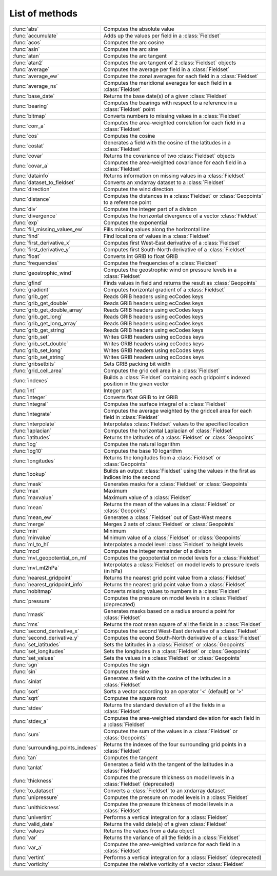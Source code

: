 
List of methods
=================


.. list-table::
    :widths: 20 80
    :header-rows: 0


    * - :func:`abs`
      - Computes the absolute value

    * - :func:`accumulate`
      - Adds up the values per field in a :class:`Fieldset`

    * - :func:`acos`
      - Computes the arc cosine

    * - :func:`asin`
      - Computes the arc sine

    * - :func:`atan`
      - Computes the arc tangent

    * - :func:`atan2`
      - Computes the arc tangent of 2 :class:`Fieldset` objects

    * - :func:`average`
      - Computes the average per field in a :class:`Fieldset`

    * - :func:`average_ew`
      - Computes the zonal averages for each field in a :class:`Fieldset`

    * - :func:`average_ns`
      - Computes the meridional averages for each field in a :class:`Fieldset`

    * - :func:`base_date`
      - Returns the base date(s) of a given :class:`Fieldset`

    * - :func:`bearing`
      - Computes the bearings with respect to a reference in a :class:`Fieldset` point

    * - :func:`bitmap`
      - Converts numbers to missing values in a :class:`Fieldset`

    * - :func:`corr_a`
      - Computes the area-weighted correlation for each field in a :class:`Fieldset`

    * - :func:`cos`
      - Computes the cosine

    * - :func:`coslat`
      - Generates a field with the cosine of the latitudes in a :class:`Fieldset`

    * - :func:`covar`
      - Returns the covariance of two :class:`Fieldset` objects

    * - :func:`covar_a`
      - Computes the area-weighted covariance for each field in a :class:`Fieldset`

    * - :func:`datainfo`
      - Returns information on missing values in a :class:`Fieldset`

    * - :func:`dataset_to_fieldset`
      - Converts an xndarray dataset to a :class:`Fieldset`

    * - :func:`direction`
      - Computes the wind direction

    * - :func:`distance`
      - Computes the distances in a :class:`Fieldset` or :class:`Geopoints` to a reference point

    * - :func:`div`
      - Computes the integer part of a divison

    * - :func:`divergence`
      - Computes the horizontal divergence of a vector :class:`Fieldset`

    * - :func:`exp`
      - Computes the exponential

    * - :func:`fill_missing_values_ew`
      - Fills missing values along the horizontal line

    * - :func:`find`
      - Find locations of values in a :class:`Fieldset`

    * - :func:`first_derivative_x`
      - Computes first West-East derivative of a :class:`Fieldset`

    * - :func:`first_derivative_y`
      - Computes first South-North derivative of a :class:`Fieldset`

    * - :func:`float`
      - Converts int GRIB to float GRIB

    * - :func:`frequencies`
      - Computes the frequencies of a :class:`Fieldset`

    * - :func:`geostrophic_wind`
      - Computes the geostrophic wind on pressure levels in a :class:`Fieldset`

    * - :func:`gfind`
      - Finds values in field and returns the result as :class:`Geopoints`

    * - :func:`gradient`
      - Computes horizontal gradient of a :class:`Fieldset`

    * - :func:`grib_get`
      - Reads GRIB headers using ecCodes keys

    * - :func:`grib_get_double`
      - Reads GRIB headers using ecCodes keys

    * - :func:`grib_get_double_array`
      - Reads GRIB headers using ecCodes keys

    * - :func:`grib_get_long`
      - Reads GRIB headers using ecCodes keys

    * - :func:`grib_get_long_array`
      - Reads GRIB headers using ecCodes keys

    * - :func:`grib_get_string`
      - Reads GRIB headers using ecCodes keys

    * - :func:`grib_set`
      - Writes GRIB headers using ecCodes keys

    * - :func:`grib_set_double`
      - Writes GRIB headers using ecCodes keys

    * - :func:`grib_set_long`
      - Writes GRIB headers using ecCodes keys

    * - :func:`grib_set_string`
      - Writes GRIB headers using ecCodes keys

    * - :func:`gribsetbits`
      - Sets GRIB packing bit width

    * - :func:`grid_cell_area`
      - Computes the grid cell area in a :class:`Fieldset`

    * - :func:`indexes`
      - Builds a :class:`Fieldset` containing each gridpoint's indexed position in the given vector

    * - :func:`int`
      - Integer part

    * - :func:`integer`
      - Converts float GRIB to int GRIB

    * - :func:`integral`
      - Computes the surface integral of a :class:`Fieldset`

    * - :func:`integrate`
      - Computes the average weighted by the gridcell area for each field in :class:`Fieldset`

    * - :func:`interpolate`
      - Interpolates :class:`Fieldset` values to the specified location

    * - :func:`laplacian`
      - Computes the horizontal Laplacian of :class:`Fieldset`

    * - :func:`latitudes`
      - Returns the latitudes of a :class:`Fieldset` or :class:`Geopoints`

    * - :func:`log`
      - Computes the natural logarithm

    * - :func:`log10`
      - Computes the base 10 logarithm

    * - :func:`longitudes`
      - Returns the longitudes from a :class:`Fieldset` or :class:`Geopoints`

    * - :func:`lookup`
      - Builds an output :class:`Fieldset` using the values in the first as indices into the second

    * - :func:`mask`
      - Generates masks for a :class:`Fieldset` or :class:`Geopoints`

    * - :func:`max`
      - Maximum

    * - :func:`maxvalue`
      - Maximum value of a :class:`Fieldset`

    * - :func:`mean`
      - Returns the mean of the values in a :class:`Fieldset` or :class:`Geopoints`

    * - :func:`mean_ew`
      - Generates a :class:`Fieldset` out of East-West means

    * - :func:`merge`
      - Merges 2 sets of :class:`Fieldset` or :class:`Geopoints`

    * - :func:`min`
      - Minimum

    * - :func:`minvalue`
      - Minimum value of a :class:`Fieldset` or :class:`Geopoints`

    * - :func:`ml_to_hl`
      - Interpolates a model level :class:`Fieldset` to height levels

    * - :func:`mod`
      - Computes the integer remainder of a divison

    * - :func:`mvl_geopotential_on_ml`
      - Computes the geopotential on model levels for a :class:`Fieldset`

    * - :func:`mvl_ml2hPa`
      - Interpolates a :class:`Fieldset` on model levels to pressure levels (in hPa)

    * - :func:`nearest_gridpoint`
      - Returns the nearest grid point value from a :class:`Fieldset`

    * - :func:`nearest_gridpoint_info`
      - Returns the nearest grid point value from a :class:`Fieldset`

    * - :func:`nobitmap`
      - Converts missing values to numbers in a :class:`Fieldset`

    * - :func:`pressure`
      - Computes the pressure on model levels in a :class:`Fieldset` (deprecated)

    * - :func:`rmask`
      - Generates masks based on a radius around a point for :class:`Fieldset`

    * - :func:`rms`
      - Returns the root mean square of all the fields in a :class:`Fieldset`

    * - :func:`second_derivative_x`
      - Computes the second West-East derivative of a :class:`Fieldset`

    * - :func:`second_derivative_y`
      - Computes the econd South-North derivative of a :class:`Fieldset`

    * - :func:`set_latitudes`
      - Sets the latitudes in a :class:`Fieldset` or :class:`Geopoints`

    * - :func:`set_longitudes`
      - Sets the longitudes in a :class:`Fieldset` or :class:`Geopoints`

    * - :func:`set_values`
      - Sets the values in a :class:`Fieldset` or :class:`Geopoints`

    * - :func:`sgn`
      - Computes the sign

    * - :func:`sin`
      - Computes the sine

    * - :func:`sinlat`
      - Generates a field with the cosine of the latitudes in a :class:`Fieldset`

    * - :func:`sort`
      - Sorts a vector according to an operator '<' (default) or '>'

    * - :func:`sqrt`
      - Computes the square root

    * - :func:`stdev`
      - Returns the standard deviation of all the fields in a :class:`Fieldset`

    * - :func:`stdev_a`
      - Computes the area-weighted standard deviation for each field in a :class:`Fieldset`

    * - :func:`sum`
      - Computes the sum of the values in a :class:`Fieldset` or :class:`Geopoints`

    * - :func:`surrounding_points_indexes`
      - Returns the indexes of the four surrounding grid points in a :class:`Fieldset`

    * - :func:`tan`
      - Computes the tangent

    * - :func:`tanlat`
      - Generates a field with the tangent of the latitudes in a :class:`Fieldset`

    * - :func:`thickness`
      - Computes the pressure thickness on model levels in a :class:`Fieldset` (deprecated)

    * - :func:`to_dataset`
      - Converts a :class:`Fieldset` to an xndarray dataset

    * - :func:`unipressure`
      - Computes the pressure on model levels in a :class:`Fieldset`

    * - :func:`unithickness`
      - Computes the pressure thickness of model levels in a :class:`Fieldset`

    * - :func:`univertint`
      - Performs a vertical integration for a :class:`Fieldset`

    * - :func:`valid_date`
      - Returns the valid date(s) of a given :class:`Fieldset`

    * - :func:`values`
      - Returns the values from a data object

    * - :func:`var`
      - Returns the variance of all the fields in a :class:`Fieldset`

    * - :func:`var_a`
      - Computes the area-weighted variance for each field in a :class:`Fieldset`

    * - :func:`vertint`
      - Performs a vertical integration for a :class:`Fieldset` (deprecated)

    * - :func:`vorticity`
      - Computes the relative vorticity of a vector :class:`Fieldset`
